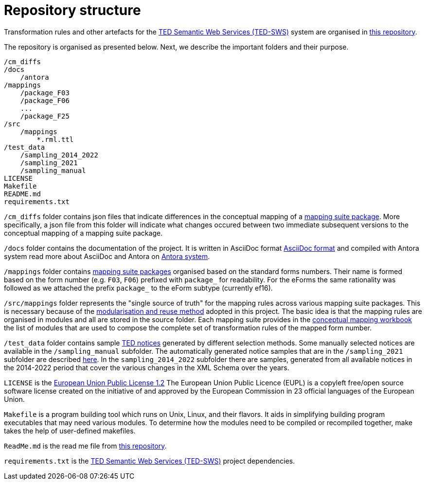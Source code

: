 = Repository structure

Transformation rules and other artefacts for the https://github.com/OP-TED/ted-rdf-conversion-pipeline[TED Semantic Web Services (TED-SWS)] system are organised in https://github.com/OP-TED/ted-rdf-mapping[this repository].

The repository is organised as presented below. Next, we describe the important folders and their purpose.

----
/cm_diffs
/docs
    /antora
/mappings
    /package_F03
    /package_F06
    ...
    /package_F25
/src
    /mappings
        *.rml.ttl
/test_data
    /sampling_2014_2022
    /sampling_2021
    /sampling_manual
LICENSE
Makefile
README.md
requirements.txt
----
`/cm_diffs` folder contains json files that indicate differences in the conceptual mapping of
a xref:mapping-suite-structure.adoc[mapping suite package]. More specifically, a json file from this folder will indicate what changes occured
between two immediate subsequent versions to the conceptual mapping of a mapping suite package.

`/docs` folder contains the documentation of the project. It is written in AsciiDoc format
https://asciidoc.org/[AsciiDoc format] and compiled with Antora system
read more about AsciiDoc and Antora on https://antora.org/[Antora system].

`/mappings` folder contains
xref:mapping-suite-structure.adoc[mapping suite packages]
organised based on the standard forms numbers.
Their name is formed based on the form number (e.g. `F03`, `F06`)
prefixed with `package_` for readability. For the eForms the same rationality was followed
as we attached the prefix `package_` to the eForm subtype (currently ef16).

`/src/mappings` folder represents the "single source of truth"
for the mapping rules across various mapping suite packages.
This is necessary because of the
xref:methodology.adoc#_technical-mapping-modularisation[modularisation and reuse method]
adopted in this project. The basic idea is that the mapping rules are
organised in modules and all are stored in the source folder.
Each mapping suite provides in the
xref:methodology.adoc#_conceptual-mapping-structure[conceptual mapping workbook]
the list of modules that are used to compose the complete set of transformation
rules of the mapped form number.

`/test_data` folder contains sample https://ted.europa.eu/TED/browse/browseByMap.do[TED notices]
generated by different selection methods. Some manually selected notices are available
in the `/sampling_manual` subfolder. The automatically generated notice samples that
are in the `/sampling_2021` subfolder are described xref:preparing-test-data.adoc[here].
In the `sampling_2014_2022` subfolder there are samples, generated from all available
notices in the 2014-2022 period that cover the various changes in the XML Schema over
the years.

`LICENSE` is the https://github.com/OP-TED/ted-rdf-mapping/blob/main/LICENSE[European Union Public License 1.2]
The European Union Public Licence (EUPL) is a copyleft free/open
source software license created on the initiative of and approved by the European Commission in 23 official languages of the European Union.

`Makefile` is a program building tool which runs on Unix, Linux, and their flavors. It aids in simplifying building program executables that may need various modules. To determine how the modules need to be compiled or recompiled together, make takes the help of user-defined makefiles.

`ReadMe.md` is the read me file from https://github.com/OP-TED/ted-rdf-mapping[this repository].

`requirements.txt` is the https://github.com/OP-TED/ted-rdf-conversion-pipeline[TED Semantic Web Services (TED-SWS)] project dependencies.